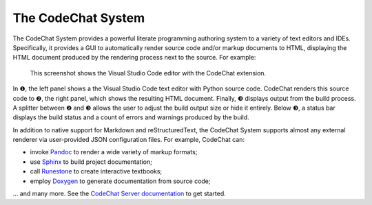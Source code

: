 .. Copyright (C) 2012-2020 Bryan A. Jones.

    This file is part of the CodeChat System.

    The CodeChat System is free software: you can redistribute it and/or modify it under the terms of the GNU General Public License as published by the Free Software Foundation, either version 3 of the License, or (at your option) any later version.

    The CodeChat System is distributed in the hope that it will be useful, but WITHOUT ANY WARRANTY; without even the implied warranty of MERCHANTABILITY or FITNESS FOR A PARTICULAR PURPOSE.  See the GNU General Public License for more details.

    You should have received a `copy of the GNU General Public License </docs/LICENSE>` along with the CodeChat System.  If not, see http://www.gnu.org/licenses/.

The CodeChat System
===================
The CodeChat System provides a powerful literate programming authoring system to a variety of text editors and IDEs. Specifically, it provides a GUI to automatically render source code and/or markup documents to HTML, displaying the HTML document produced by the rendering process next to the source. For example:

.. figure:: https://raw.githubusercontent.com/bjones1/CodeChat_system/master/docs/CodeChat_screenshot_annotated.png

    This screenshot shows the Visual Studio Code editor with the CodeChat extension.

In ❶, the left panel shows a the Visual Studio Code text editor with Python source code. CodeChat renders this source code to ❷, the right panel, which shows the resulting HTML document. Finally, ❸ displays output from the build process. A splitter between ❷ and ❸ allows the user to adjust the build output size or hide it entirely. Below ❸, a status bar displays the build status and a count of errors and warnings produced by the build.

In addition to native support for Markdown and reStructuredText, the CodeChat System supports almost any external renderer via user-provided JSON configuration files. For example, CodeChat can:

-   invoke `Pandoc <https://pandoc.org/>`_ to render a wide variety of markup formats;
-   use `Sphinx <https://www.sphinx-doc.org/>`_ to build project documentation;
-   call `Runestone <https://runestone.academy/>`_ to create interactive textbooks;
-   employ `Doxygen <https://www.doxygen.nl/>`_ to generate documentation from source code;

... and many more. See the `CodeChat Server documentation <https://codechat-system.readthedocs.io/en/latest/CodeChat_Server/contents.html>`_ to get started.
